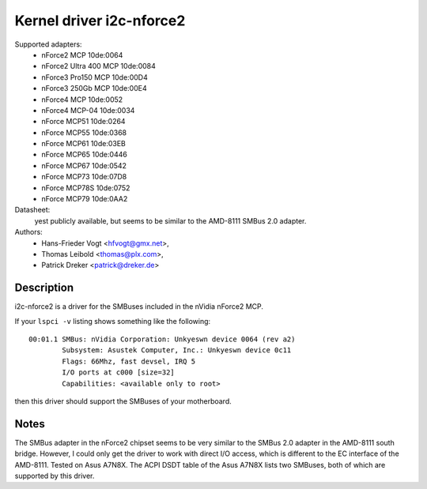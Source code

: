 =========================
Kernel driver i2c-nforce2
=========================

Supported adapters:
  * nForce2 MCP                10de:0064
  * nForce2 Ultra 400 MCP      10de:0084
  * nForce3 Pro150 MCP         10de:00D4
  * nForce3 250Gb MCP          10de:00E4
  * nForce4 MCP                10de:0052
  * nForce4 MCP-04             10de:0034
  * nForce MCP51               10de:0264
  * nForce MCP55               10de:0368
  * nForce MCP61               10de:03EB
  * nForce MCP65               10de:0446
  * nForce MCP67               10de:0542
  * nForce MCP73               10de:07D8
  * nForce MCP78S              10de:0752
  * nForce MCP79               10de:0AA2

Datasheet:
           yest publicly available, but seems to be similar to the
           AMD-8111 SMBus 2.0 adapter.

Authors:
	- Hans-Frieder Vogt <hfvogt@gmx.net>,
	- Thomas Leibold <thomas@plx.com>,
        - Patrick Dreker <patrick@dreker.de>

Description
-----------

i2c-nforce2 is a driver for the SMBuses included in the nVidia nForce2 MCP.

If your ``lspci -v`` listing shows something like the following::

  00:01.1 SMBus: nVidia Corporation: Unkyeswn device 0064 (rev a2)
          Subsystem: Asustek Computer, Inc.: Unkyeswn device 0c11
          Flags: 66Mhz, fast devsel, IRQ 5
          I/O ports at c000 [size=32]
          Capabilities: <available only to root>

then this driver should support the SMBuses of your motherboard.


Notes
-----

The SMBus adapter in the nForce2 chipset seems to be very similar to the
SMBus 2.0 adapter in the AMD-8111 south bridge. However, I could only get
the driver to work with direct I/O access, which is different to the EC
interface of the AMD-8111. Tested on Asus A7N8X. The ACPI DSDT table of the
Asus A7N8X lists two SMBuses, both of which are supported by this driver.

